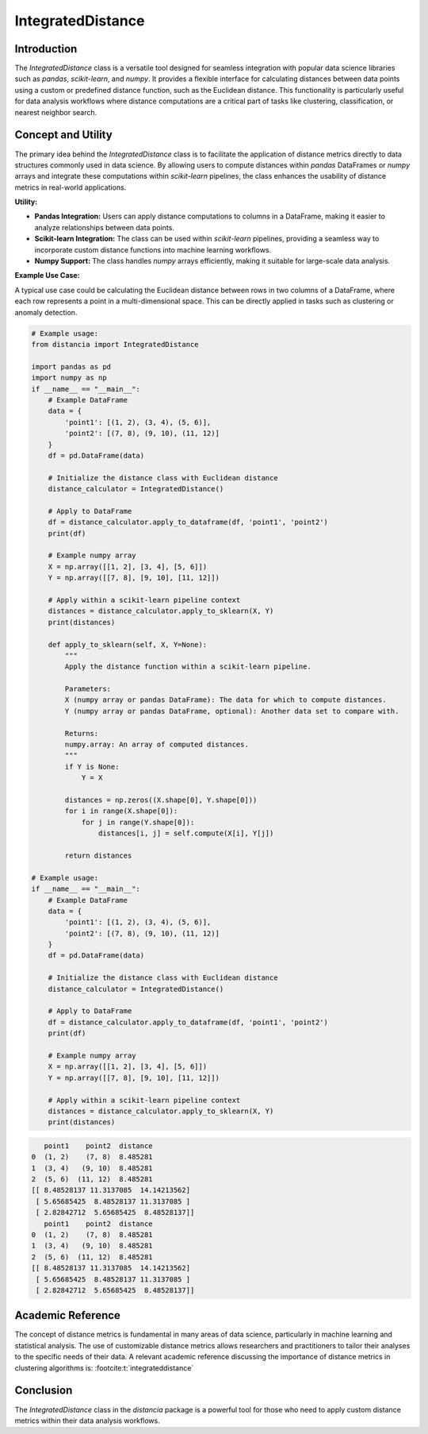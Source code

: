 IntegratedDistance
===================

Introduction
------------

The `IntegratedDistance` class is a versatile tool designed for seamless integration with popular data science libraries such as `pandas`, `scikit-learn`, and `numpy`. It provides a flexible interface for calculating distances between data points using a custom or predefined distance function, such as the Euclidean distance. This functionality is particularly useful for data analysis workflows where distance computations are a critical part of tasks like clustering, classification, or nearest neighbor search.

Concept and Utility
-------------------

The primary idea behind the `IntegratedDistance` class is to facilitate the application of distance metrics directly to data structures commonly used in data science. By allowing users to compute distances within `pandas` DataFrames or `numpy` arrays and integrate these computations within `scikit-learn` pipelines, the class enhances the usability of distance metrics in real-world applications.

**Utility:**

- **Pandas Integration:** Users can apply distance computations to columns in a DataFrame, making it easier to analyze relationships between data points.
  
- **Scikit-learn Integration:** The class can be used within `scikit-learn` pipelines, providing a seamless way to incorporate custom distance functions into machine learning workflows.
  
- **Numpy Support:** The class handles `numpy` arrays efficiently, making it suitable for large-scale data analysis.

**Example Use Case:**

A typical use case could be calculating the Euclidean distance between rows in two columns of a DataFrame, where each row represents a point in a multi-dimensional space. This can be directly applied in tasks such as clustering or anomaly detection.


.. code-block:: python

  # Example usage:
  from distancia import IntegratedDistance

  import pandas as pd
  import numpy as np
  if __name__ == "__main__":
      # Example DataFrame
      data = {
          'point1': [(1, 2), (3, 4), (5, 6)],
          'point2': [(7, 8), (9, 10), (11, 12)]
      }
      df = pd.DataFrame(data)

      # Initialize the distance class with Euclidean distance
      distance_calculator = IntegratedDistance()

      # Apply to DataFrame
      df = distance_calculator.apply_to_dataframe(df, 'point1', 'point2')
      print(df)

      # Example numpy array
      X = np.array([[1, 2], [3, 4], [5, 6]])
      Y = np.array([[7, 8], [9, 10], [11, 12]])

      # Apply within a scikit-learn pipeline context
      distances = distance_calculator.apply_to_sklearn(X, Y)
      print(distances)

      def apply_to_sklearn(self, X, Y=None):
          """
          Apply the distance function within a scikit-learn pipeline.
        
          Parameters:
          X (numpy array or pandas DataFrame): The data for which to compute distances.
          Y (numpy array or pandas DataFrame, optional): Another data set to compare with.
        
          Returns:
          numpy.array: An array of computed distances.
          """
          if Y is None:
              Y = X
        
          distances = np.zeros((X.shape[0], Y.shape[0]))
          for i in range(X.shape[0]):
              for j in range(Y.shape[0]):
                  distances[i, j] = self.compute(X[i], Y[j])
                
          return distances

  # Example usage:
  if __name__ == "__main__":
      # Example DataFrame
      data = {
          'point1': [(1, 2), (3, 4), (5, 6)],
          'point2': [(7, 8), (9, 10), (11, 12)]
      }
      df = pd.DataFrame(data)

      # Initialize the distance class with Euclidean distance
      distance_calculator = IntegratedDistance()

      # Apply to DataFrame
      df = distance_calculator.apply_to_dataframe(df, 'point1', 'point2')
      print(df)

      # Example numpy array
      X = np.array([[1, 2], [3, 4], [5, 6]])
      Y = np.array([[7, 8], [9, 10], [11, 12]])

      # Apply within a scikit-learn pipeline context
      distances = distance_calculator.apply_to_sklearn(X, Y)
      print(distances)


.. code-block:: bash

     point1    point2  distance
  0  (1, 2)    (7, 8)  8.485281
  1  (3, 4)   (9, 10)  8.485281
  2  (5, 6)  (11, 12)  8.485281
  [[ 8.48528137 11.3137085  14.14213562]
   [ 5.65685425  8.48528137 11.3137085 ]
   [ 2.82842712  5.65685425  8.48528137]]
     point1    point2  distance
  0  (1, 2)    (7, 8)  8.485281
  1  (3, 4)   (9, 10)  8.485281
  2  (5, 6)  (11, 12)  8.485281
  [[ 8.48528137 11.3137085  14.14213562]
   [ 5.65685425  8.48528137 11.3137085 ]
   [ 2.82842712  5.65685425  8.48528137]]

Academic Reference
-------------------

The concept of distance metrics is fundamental in many areas of data science, particularly in machine learning and statistical analysis. The use of customizable distance metrics allows researchers and practitioners to tailor their analyses to the specific needs of their data. A relevant academic reference discussing the importance of distance metrics in clustering algorithms is: :footcite:t:`integrateddistance`

.. footbibliography::


Conclusion
----------

The `IntegratedDistance` class in the `distancia` package is a powerful tool for those who need to apply custom distance metrics within their data analysis workflows.
